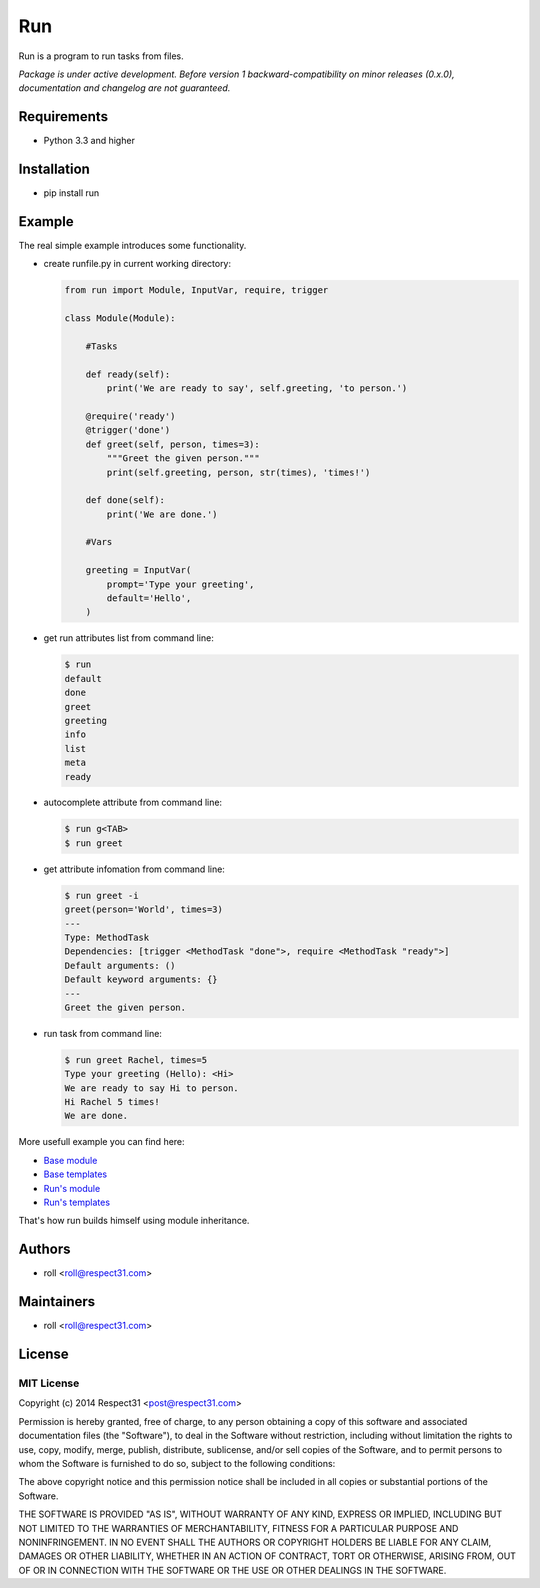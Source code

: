 .. DO NOT CHANGE THIS FILE. SOURCE IS IN "_sources" DIRECTORY.

Run
=====================
Run is a program to run tasks from files.

.. image:: http://img.shields.io/badge/code-GitHub-brightgreen.svg
     :target: https://github.com/roll/run
     :alt: code
.. image:: http://img.shields.io/travis/roll/run/master.svg
     :target: https://travis-ci.org/roll/run 
     :alt: build
.. image:: http://img.shields.io/coveralls/roll/run/master.svg 
     :target: https://coveralls.io/r/roll/run  
     :alt: coverage
.. image:: http://img.shields.io/badge/docs-RTD-brightgreen.svg
     :target: http://run.readthedocs.org
     :alt: docs     
.. image:: http://img.shields.io/pypi/v/run.svg
     :target: https://pypi.python.org/pypi?:action=display&name=run
     :alt: pypi

*Package is under active development. Before version 1 backward-compatibility 
on minor releases (0.x.0), documentation and changelog are not guaranteed.*

Requirements
------------
- Python 3.3 and higher

Installation
------------
- pip install run

Example
-------

The real simple example introduces some functionality. 

- create runfile.py in current working directory:

  .. code-block:: python

    from run import Module, InputVar, require, trigger
    
    class Module(Module):
        
        #Tasks
        
        def ready(self):
            print('We are ready to say', self.greeting, 'to person.')
        
        @require('ready')
        @trigger('done')
        def greet(self, person, times=3):
            """Greet the given person."""
            print(self.greeting, person, str(times), 'times!')
            
        def done(self):
            print('We are done.')
            
        #Vars
        
        greeting = InputVar(
            prompt='Type your greeting',
            default='Hello',
        )
	    
- get run attributes list from command line:

  .. code-block:: bash

    $ run
    default
    done
    greet
    greeting
    info
    list
    meta
    ready

- autocomplete attribute from command line:

  .. code-block:: bash

    $ run g<TAB>
    $ run greet
    
- get attribute infomation from command line:

  .. code-block:: bash

    $ run greet -i
    greet(person='World', times=3)
    ---
    Type: MethodTask
    Dependencies: [trigger <MethodTask "done">, require <MethodTask "ready">]
    Default arguments: ()
    Default keyword arguments: {}
    ---
    Greet the given person.

- run task from command line:

  .. code-block:: bash

    $ run greet Rachel, times=5
    Type your greeting (Hello): <Hi>
    We are ready to say Hi to person.
    Hi Rachel 5 times!
    We are done.
	
More usefull example you can find here:

- `Base module <https://github.com/respect31/packgram/blob/master/packgram/manage.py>`_
- `Base templates <https://github.com/respect31/packgram/blob/master/packgram/_sources>`_
- `Run's module <https://github.com/respect31/run/blob/master/runfile.py>`_
- `Run's templates <https://github.com/respect31/run/tree/master/_sources>`_

That's how run builds himself using module inheritance.


Authors
-------
- roll <roll@respect31.com>

Maintainers
-----------
- roll <roll@respect31.com>

License
-------
MIT License
`````````````
Copyright (c) 2014 Respect31 <post@respect31.com>

Permission is hereby granted, free of charge, to any person obtaining a copy
of this software and associated documentation files (the "Software"), to deal
in the Software without restriction, including without limitation the rights
to use, copy, modify, merge, publish, distribute, sublicense, and/or sell
copies of the Software, and to permit persons to whom the Software is
furnished to do so, subject to the following conditions:

The above copyright notice and this permission notice shall be included in
all copies or substantial portions of the Software.

THE SOFTWARE IS PROVIDED "AS IS", WITHOUT WARRANTY OF ANY KIND, EXPRESS OR
IMPLIED, INCLUDING BUT NOT LIMITED TO THE WARRANTIES OF MERCHANTABILITY,
FITNESS FOR A PARTICULAR PURPOSE AND NONINFRINGEMENT. IN NO EVENT SHALL THE
AUTHORS OR COPYRIGHT HOLDERS BE LIABLE FOR ANY CLAIM, DAMAGES OR OTHER
LIABILITY, WHETHER IN AN ACTION OF CONTRACT, TORT OR OTHERWISE, ARISING FROM,
OUT OF OR IN CONNECTION WITH THE SOFTWARE OR THE USE OR OTHER DEALINGS IN
THE SOFTWARE.